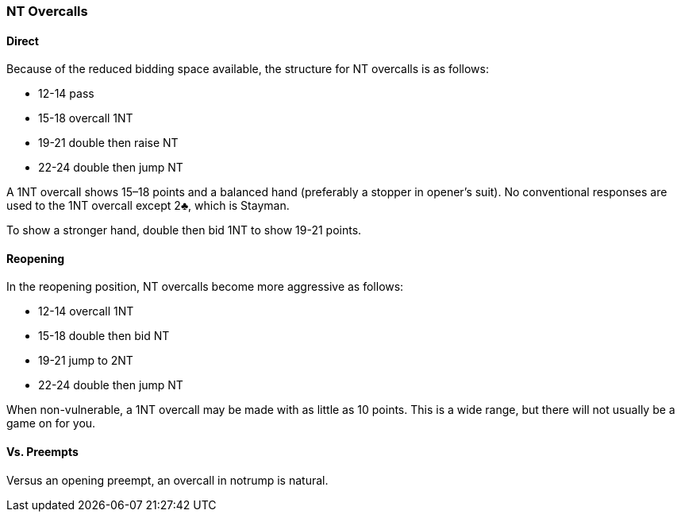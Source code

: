 ### NT Overcalls
#### Direct
Because of the reduced bidding space available, the structure for NT overcalls is as follows:

 * 12-14 pass
 * 15-18 overcall 1NT
 * 19-21 double then raise NT
 * 22-24 double then jump NT
   
A 1NT overcall shows 15–18 points and a balanced hand (preferably a stopper in
opener’s suit). No conventional responses are used to the 1NT overcall except 2♣,
which is Stayman.

To show a stronger hand, double then bid 1NT to show 19-21 points.

#### Reopening
In the reopening position, NT overcalls become more aggressive as follows:

 * 12-14 overcall 1NT
 * 15-18 double then bid NT
 * 19-21 jump to 2NT
 * 22-24 double then jump NT

When non-vulnerable, a 1NT overcall may be made with as little as 10 points.
This is a wide range, but there will not usually be a game on for you.

#### Vs. Preempts
Versus an opening preempt, an overcall in notrump is natural.
